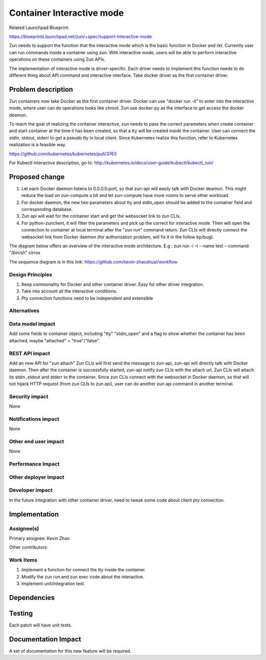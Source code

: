 ..
   This work is licensed under a Creative Commons Attribution 3.0 Unported
 License.

 http://creativecommons.org/licenses/by/3.0/legalcode

==========================
Container Interactive mode
==========================
Related Launchpad Blueprint:

https://blueprints.launchpad.net/zun/+spec/support-interactive-mode

Zun needs to support the function that the interactive mode which is the
basic function in Docker and rkt. Currently user can run commands inside a
container using zun. With interactive mode, users will be able to perform
interactive operations on these containers using Zun APIs.

The implementation of interactive mode is driver-specific. Each driver needs to
implement this function needs to do different thing about API command and
interactive interface. Take docker driver as the first container driver.

Problem description
===================
Zun containers now take Docker as the first container driver. Docker can use
"docker run -it" to enter into the interactive mode, where user can do
operations looks like chroot. Zun use docker-py as the interface to get access
the docker deamon.

To reach the goal of realizing the container interactive, zun needs to pass the
correct parameters when create container and start container at the time
it has been created, so that a tty will be created inside the container. User
can connect the stdin, stdout, stderr to get a pseudo tty in local client.
Since Kubernetes realize this function, refer to Kubernetes realization is a
feasible way.

https://github.com/kubernetes/kubernetes/pull/3763

For Kubectl interactive description, go to:
http://kubernetes.io/docs/user-guide/kubectl/kubectl_run/

Proposed change
===============
1. Let each Docker daemon listens to 0.0.0.0:port, so that zun-api will easily
   talk with Docker deamon. This might reduce the load on zun-compute a bit
   and let zun-compute have more rooms to serve other workload.
2. For docker daemon, the new two parameters about tty and stdin_open should
   be added to the container field and corresponding database.
3. Zun api will wait for the container start and get the websocket link to zun
   CLIs.
4. For python-zunclient, it will filter the parameters and pick up the correct
   for interactive mode. Then will open the connection to container at local
   terminal after the "zun run" command return. Zun CLIs will directly connect
   the websocket link from Docker daemon (for authorization problem, will fix
   it in the follow bp/bug).

The diagram below offers an overview of the interactive mode architecture.
E.g : zun run -i -t --name test --command "/bin/sh" cirros

The sequence diagram is in this link:
https://github.com/kevin-zhaoshuai/workflow

Design Principles
-----------------
1. Keep commonality for Docker and other container driver. Easy for other
   driver integration.
2. Take into account all the interactive conditions.
3. Pty connection functions need to be independent and extensible


Alternatives
------------

Data model impact
-----------------
Add some fields to container object, including "tty" "stdin_open" and a flag
to show whether the container has been attached,
maybe "attached" = "true"/"false".

REST API impact
---------------
Add an new API for "zun attach"
Zun CLIs will first send the message to zun-api, zun-api will directly talk
with Docker daemon. Then after the container is successfully started, zun-api
notify zun CLIs with the attach url. Zun CLIs will attach its stdin ,stdout
and stderr to the container. Since zun CLIs connect with the websocket in
Docker daemon, so that will not hijack HTTP request (from zun CLIs to zun api),
user can do another zun api command in another terminal.

Security impact
---------------
None


Notifications impact
--------------------
None


Other end user impact
---------------------
None


Performance Impact
------------------


Other deployer impact
---------------------


Developer impact
----------------
In the future integration with other container driver, need to tweak some code
about client pty connection.


Implementation
==============


Assignee(s)
-----------

Primary assignee:
Kevin Zhao

Other contributors:


Work Items
----------
1. Implement a function for connect the tty inside the container.
2. Modify the zun run and zun exec code about the interactive.
3. Implement unit/integration test.

Dependencies
============

Testing
=======
Each patch will have unit tests.


Documentation Impact
====================
A set of documentation for this new feature will be required.
